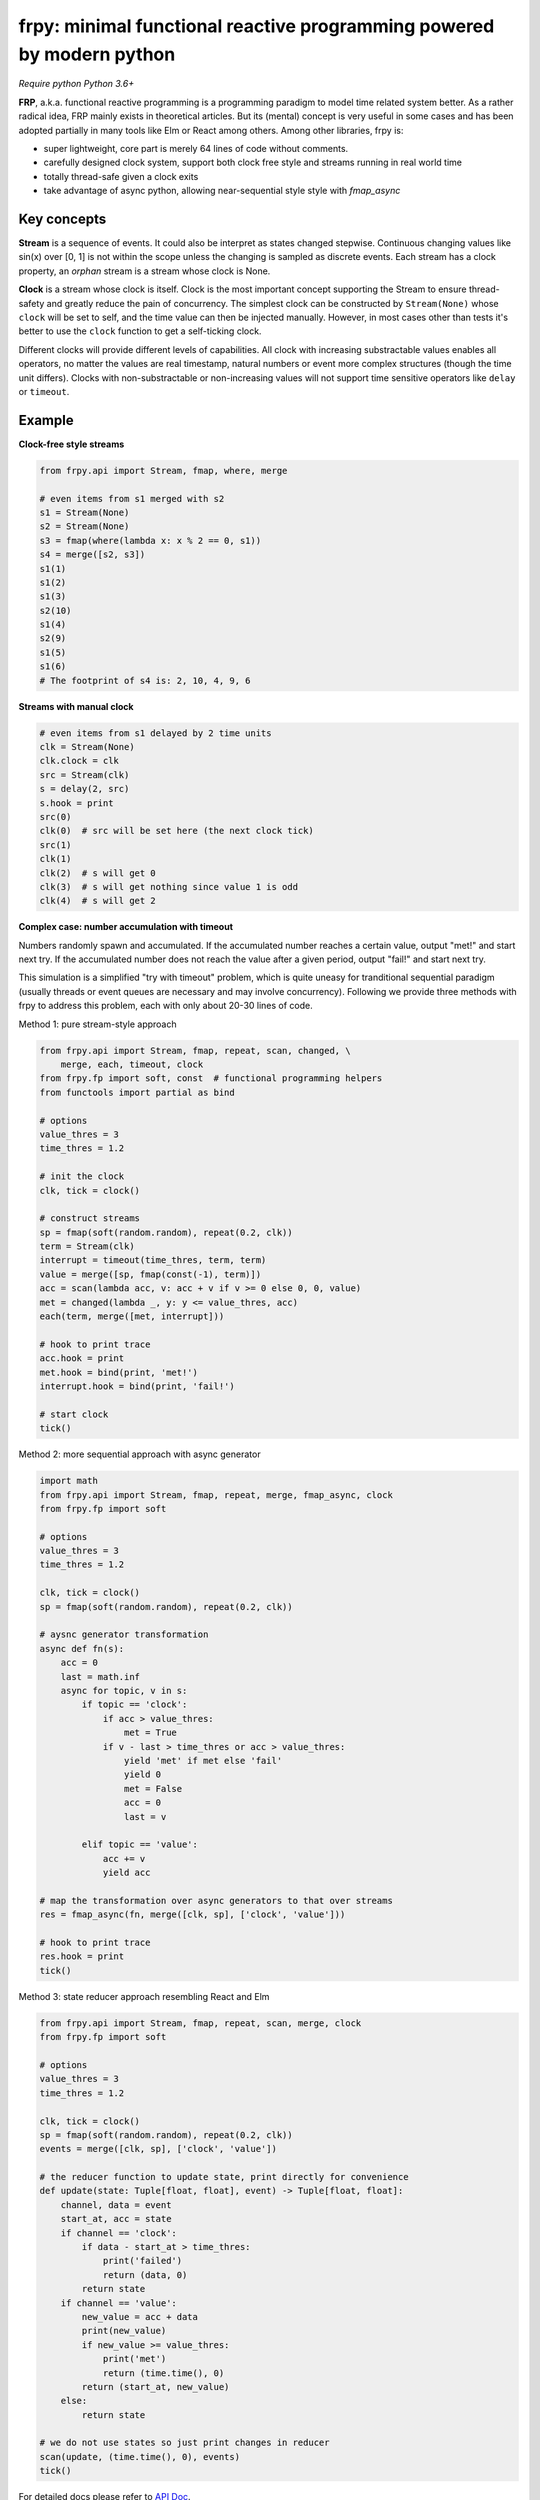 frpy: minimal functional reactive programming powered by modern python
================================================================================

*Require python Python 3.6+*

**FRP**, a.k.a. functional reactive programming is a programming paradigm to
model time related system better. As a rather radical idea, FRP mainly exists
in theoretical articles. But its (mental) concept is very useful in some
cases and has been adopted partially in many tools like Elm or React among
others. Among other libraries, frpy is:

* super lightweight, core part is merely 64 lines of code without comments.
* carefully designed clock system, support both clock free style and streams
  running in real world time
* totally thread-safe given a clock exits
* take advantage of async python, allowing near-sequential style style with
  `fmap_async`

Key concepts
------------

**Stream** is a sequence of events. It could also be interpret as states
changed stepwise. Continuous changing values like sin(x) over [0, 1] is not
within the scope unless the changing is sampled as discrete events. Each
stream has a clock property, an *orphan* stream is a stream whose clock is
None.

**Clock** is a stream whose clock is itself. Clock is the most important
concept supporting the Stream to ensure thread-safety and greatly reduce the
pain of concurrency. The simplest clock can be constructed by
``Stream(None)`` whose ``clock`` will be set to self, and the time value can
then be injected manually. However, in most cases other than tests it's
better to use the ``clock`` function to get a self-ticking clock.

Different clocks will provide different levels of capabilities. All clock
with increasing substractable values enables all operators, no matter the
values are real timestamp, natural numbers or event more complex structures
(though the time unit differs). Clocks with non-substractable or
non-increasing values will not support time sensitive operators like
``delay`` or ``timeout``.

Example
-----------

**Clock-free style streams**

.. code-block:: python

    from frpy.api import Stream, fmap, where, merge

    # even items from s1 merged with s2
    s1 = Stream(None)
    s2 = Stream(None)
    s3 = fmap(where(lambda x: x % 2 == 0, s1))
    s4 = merge([s2, s3])
    s1(1)
    s1(2)
    s1(3)
    s2(10)
    s1(4)
    s2(9)
    s1(5)
    s1(6)
    # The footprint of s4 is: 2, 10, 4, 9, 6

**Streams with manual clock**

.. code-block:: python

    # even items from s1 delayed by 2 time units
    clk = Stream(None)
    clk.clock = clk
    src = Stream(clk)
    s = delay(2, src)
    s.hook = print
    src(0)
    clk(0)  # src will be set here (the next clock tick)
    src(1)
    clk(1)
    clk(2)  # s will get 0
    clk(3)  # s will get nothing since value 1 is odd
    clk(4)  # s will get 2


**Complex case: number accumulation with timeout**

Numbers randomly spawn and accumulated. If the accumulated number reaches a
certain value, output "met!" and start next try. If the accumulated number
does not reach the value after a given period, output "fail!" and start next
try.

This simulation is a simplified "try with timeout" problem, which is quite
uneasy for tranditional sequential paradigm (usually threads or event queues
are necessary and may involve concurrency). Following we provide three
methods with frpy to address this problem, each with only about 20-30 lines
of code.

Method 1: pure stream-style approach

.. code-block:: python

    from frpy.api import Stream, fmap, repeat, scan, changed, \
        merge, each, timeout, clock
    from frpy.fp import soft, const  # functional programming helpers
    from functools import partial as bind

    # options
    value_thres = 3
    time_thres = 1.2

    # init the clock
    clk, tick = clock()

    # construct streams
    sp = fmap(soft(random.random), repeat(0.2, clk))
    term = Stream(clk)
    interrupt = timeout(time_thres, term, term)
    value = merge([sp, fmap(const(-1), term)])
    acc = scan(lambda acc, v: acc + v if v >= 0 else 0, 0, value)
    met = changed(lambda _, y: y <= value_thres, acc)
    each(term, merge([met, interrupt]))

    # hook to print trace
    acc.hook = print
    met.hook = bind(print, 'met!')
    interrupt.hook = bind(print, 'fail!')

    # start clock
    tick()


Method 2: more sequential approach with async generator

.. code-block:: python

    import math
    from frpy.api import Stream, fmap, repeat, merge, fmap_async, clock
    from frpy.fp import soft

    # options
    value_thres = 3
    time_thres = 1.2

    clk, tick = clock()
    sp = fmap(soft(random.random), repeat(0.2, clk))

    # aysnc generator transformation
    async def fn(s):
        acc = 0
        last = math.inf
        async for topic, v in s:
            if topic == 'clock':
                if acc > value_thres:
                    met = True
                if v - last > time_thres or acc > value_thres:
                    yield 'met' if met else 'fail'
                    yield 0
                    met = False
                    acc = 0
                    last = v

            elif topic == 'value':
                acc += v
                yield acc

    # map the transformation over async generators to that over streams
    res = fmap_async(fn, merge([clk, sp], ['clock', 'value']))

    # hook to print trace
    res.hook = print
    tick()

Method 3: state reducer approach resembling React and Elm

.. code-block:: python

    from frpy.api import Stream, fmap, repeat, scan, merge, clock
    from frpy.fp import soft

    # options
    value_thres = 3
    time_thres = 1.2

    clk, tick = clock()
    sp = fmap(soft(random.random), repeat(0.2, clk))
    events = merge([clk, sp], ['clock', 'value'])

    # the reducer function to update state, print directly for convenience
    def update(state: Tuple[float, float], event) -> Tuple[float, float]:
        channel, data = event
        start_at, acc = state
        if channel == 'clock':
            if data - start_at > time_thres:
                print('failed')
                return (data, 0)
            return state
        if channel == 'value':
            new_value = acc + data
            print(new_value)
            if new_value >= value_thres:
                print('met')
                return (time.time(), 0)
            return (start_at, new_value)
        else:
            return state

    # we do not use states so just print changes in reducer
    scan(update, (time.time(), 0), events)
    tick()


For detailed docs please refer to `API Doc`_.

Note
-----

**Thread-safety**

Injecting an event to a stream with a clock is thread-safe since all actions
will be scheduled by its clock. Inject an event to an orphan stream is *NOT*
thread-safe. Users have to be careful if use streams in a clock-free style.

**Clock compatiblities**

Frpy will try its best to construct compatible streams. For unary operators,
clock will always be proporgated. This also means that orphan streams will
always derives orphan streams. For multiary operators like merge, if all
non-orphan upstreams have the same clock, inherit that clock, otherwise
dettach the stream to be orphan to avoid problems. This behavior is
implemented in the ``combine``. It is highly recommended to avoid mixing
clocks or do that only if with good reason, and always manually set the
derived stream's clock.


**Attribution**

This module is heavily inspired by `flyd`_,
with some important design decisions:

1. The atomic update feature is not ported

   The atomic update is quite useful but adds too much complexity in my
   opinion, also the performance gain should not be too much since
   the diamond style dependencies could be avoided in many scenarios.

2. Racial conditions are handled by a central event loop, a.k.a a clock stream

   Python unlike js has no event loop, and the new async API is not easy
   to use in this case. We use the conception of clock when necessary
   with asyncio event loops underhood. Per thread has its clock.

3. No end stream mechanism is implemented

   End streams are useful but may introduce too much dynamism and it has an
   implact on the complexity ofimplementation. It may be added in the future
   after thorough consideration.


.. _API Doc: https://frpy.readthedocs.io/en/latest/index.html
.. _flyd: https://github.com/paldepind/flyd
.. _Wikipedia: https://en.wikipedia.org/wiki/Functional_reactive_programming